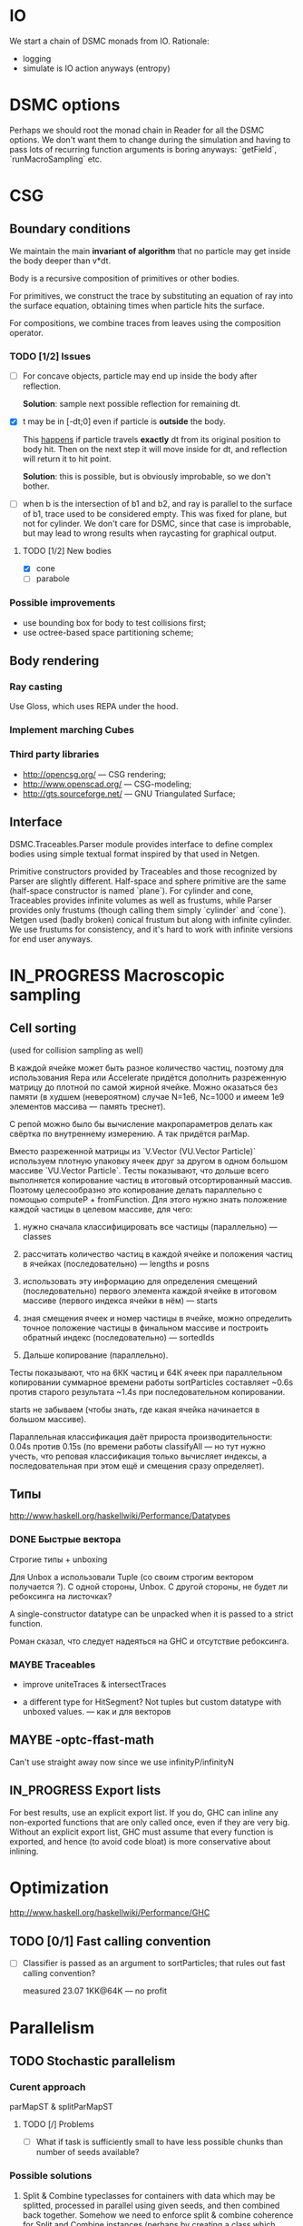 #+SEQ_TODO: MAYBE TODO IN_PROGRESS | DONE

* IO
  We start a chain of DSMC monads from IO. Rationale:

  - logging
  - simulate is IO action anyways (entropy)

* DSMC options
  Perhaps we should root the monad chain in Reader for all the DSMC
  options. We don't want them to change during the simulation and
  having to pass lots of recurring function arguments is boring
  anyways: `getField`, `runMacroSampling` etc.
* CSG

** Boundary conditions
    We maintain the main *invariant of algorithm* that no particle may
    get inside the body deeper than v*dt.

    Body is a recursive composition of primitives or other bodies.

    For primitives, we construct the trace by substituting an equation
    of ray into the surface equation, obtaining times when particle
    hits the surface.

    For compositions, we combine traces from leaves using the
    composition operator.

*** TODO [1/2] Issues
    - [ ] For concave objects, particle may end up inside the body
      after reflection.

      *Solution*: sample next possible reflection for remaining dt.

    - [X] t may be in [-dt;0] even if particle is *outside* the body.

      This _happens_ if particle travels *exactly* dt from its original
      position to body hit. Then on the next step it will move inside
      for dt, and reflection will return it to hit point.

      *Solution*: this is possible, but is obviously improbable, so we
      don't bother.

    - [ ] when b is the intersection of b1 and b2, and ray is parallel
      to the surface of b1, trace used to be considered empty. This
      was fixed for plane, but not for cylinder. We don't care for
      DSMC, since that case is improbable, but may lead to wrong
      results when raycasting for graphical output.

**** TODO [1/2] New bodies
     - [X] cone
     - [ ] parabole

*** Possible improvements
    - use bounding box for body to test collisions first;
    - use octree-based space partitioning scheme;

** Body rendering
*** Ray casting
    
    Use Gloss, which uses REPA under the hood.

*** Implement marching Cubes
         
*** Third party libraries
   - http://opencsg.org/ — CSG rendering;
   - http://www.openscad.org/ — CSG-modeling;
   - http://gts.sourceforge.net/ — GNU Triangulated Surface;
     

** Interface
   DSMC.Traceables.Parser module provides interface to define complex
   bodies using simple textual format inspired by that used in Netgen.

   Primitive constructors provided by Traceables and those recognized
   by Parser are slightly different. Half-space and sphere primitive
   are the same (half-space constructor is named `plane`). For
   cylinder and cone, Traceables provides infinite volumes as well as
   frustums, while Parser provides only frustums (though calling them
   simply `cylinder` and `cone`). Netgen used (badly broken) conical
   frustum but along with infinite cylinder. We use frustums for
   consistency, and it's hard to work with infinite versions for end
   user anyways.

* IN_PROGRESS Macroscopic sampling

** Cell sorting
   (used for collision sampling as well)

   В каждой ячейке может быть разное количество частиц, поэтому для
   использования Repa или Accelerate придётся дополнить разреженную матрицу до
   плотной по самой жирной ячейке. Можно оказаться без памяти (в
   худшем (невероятном) случае N=1e6, Nc=1000 и имеем 1e9 элементов
   массива — память треснет).

   С репой можно было бы вычисление макропараметров делать как
   свёртка по внутреннему измерению. А так придётся parMap.

   Вместо разреженной матрицы из `V.Vector (VU.Vector Particle)`
   используем плотную упаковку ячеек друг за другом в одном большом
   массиве `VU.Vector Particle`. Тесты показывают, что дольше всего
   выполняется копирование частиц в итоговый отсортированный массив.
   Поэтому целесообразно это копирование делать параллельно с помощью
   computeP + fromFunction. Для этого нужно знать положение каждой
   частицы в целевом массиве, для чего:

   1. нужно сначала классифицировать все частицы (параллельно) —
      classes
   
   2. рассчитать количество частиц в каждой ячейке и положения частиц
      в ячейках (последовательно) — lengths и posns

   3. использовать эту информацию для определения смещений
      (последовательно) первого элемента каждой ячейке в итоговом
      массиве (первого индекса ячейки в нём) — starts

   4. зная смещения ячеек и номер частицы в ячейке, можно определить
      точное положение частицы в финальном массиве и построить
      обратный индекс (последовательно) — sortedIds

   5. Дальше копирование (параллельно).

   Тесты показывают, что на 6КК частиц и 64К ячеек при параллельном
   копировании суммарное времени работы sortParticles составляет
   ~0.6s против старого результата ~1.4s при последовательном
   копировании.

   starts не забываем (чтобы знать, где какая ячейка начинается в
   большом массиве).

   Параллельная классификация даёт прироста производительности: 0.04s
   против 0.15s (по времени работы classifyAll — но тут нужно учесть,
   что реповая классификация только вычисляет индексы, а
   последовательная при этом ещё и смещения сразу определяет).

** Типы
   http://www.haskell.org/haskellwiki/Performance/Datatypes   
*** DONE Быстрые вектора
    CLOSED: [2012-06-06 Ср. 21:29]
    Строгие типы + unboxing

    Для Unbox a использовали Tuple (со своим строгим вектором
    получается <<loop>>?). С одной стороны, Unbox. С другой стороны,
    не будет ли ребоксинга на листочках?

    A single-constructor datatype can be unpacked when it is passed to
    a strict function.
    
    Роман сказал, что следует надеяться на GHC и отсутствие
    ребоксинга.
*** MAYBE Traceables
    - improve uniteTraces & intersectTraces
      
    - a different type for HitSegment? Not tuples but custom datatype
      with unboxed values. — как и для векторов
** MAYBE -optc-ffast-math
   Can't use straight away now since we use infinityP/infinityN
** IN_PROGRESS Export lists

   For best results, use an explicit export list. If you do, GHC can
   inline any non-exported functions that are only called once, even
   if they are very big. Without an explicit export list, GHC must
   assume that every function is exported, and hence (to avoid code
   bloat) is more conservative about inlining.

* Optimization
  http://www.haskell.org/haskellwiki/Performance/GHC

** TODO [0/1] Fast calling convention
   - [ ] Classifier is passed as an argument to sortParticles; that
     rules out fast calling convention?

     measured 23.07 1KK@64K — no profit
* Parallelism
** TODO Stochastic parallelism
*** Curent approach
    
    parMapST & splitParMapST

**** TODO [/] Problems
     - [ ] What if task is sufficiently small to have less possible
       chunks than number of seeds available?

*** Possible solutions
    1. Split & Combine typeclasses for containers with data which may
       be splitted, processed in parallel using given seeds, and then
       combined back together. Somehow we need to enforce split &
       combine coherence for Split and Combine instances (perhaps by
       creating a class which would establish a contract both for
       splitting the source data and combining the results).

       This doesn't help for openBoundaryInjection case, when source
       data is always splitted in 6 subchunks (more complex
       partitioning schemes will hardly be efficient or more
       convenient).

    2. Repa may be extended to include Stochastic hints which would
       allow to perform stochastic mapping (perhaps in special monad
       which keeps track of seeds being used for sampling). We need to
       somehow get ace
** MAYBE injection || macroscopic sampling
   Boundary injection is currently hardwired to use maximum of 6
   threads (for each of interface domains). On 4-core system this
   leads to 2 threads waiting for last two domains after first 4
   domains are finished. This time may be used to sample macroscopic
   parameters from the previous step instead!

** TODO Repa unsafe
   Use unbounded Repa combinators
  
** MAYBE LinearSplit
   http://hackage.haskell.org/package/LinearSplit

   May be linked with Control.Parallel.Stochastic to perform load
   balancing.
** MAYBE reducers

   http://hackage.haskell.org/package/reducers

   How to let (Reducer c m) know that we're building with rpar in Eval
   monad?
* Other issues
** GridMonad arguments
   runGrid performs cellVolumes, thus need for Body, seeds etc.
* Collision logic

  Follow the MSF scheme.

  Average frequency over all collisional pairs is given for reference only.
  In real world implementation, define some sufficiently large number s_max,
  then every collision between two particles with relative velocity c_r and
  collision cross-section ccs_t is accepted with probability (c_r * ccs_t) / (s_max).

  Total number of collisions K_max in every cell follows Poisson
  distribution. However, instead we can sample time intervals between
  collisions (tau) according to inverse-exponential law:

  df(tau) = N*(N-1)/2*s_max*exp(-tau*s_max*((N-1)*N/2))*d(tau).

